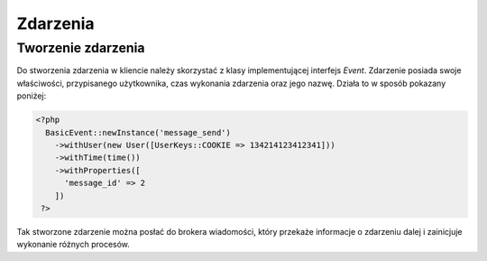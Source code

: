 ##########
Zdarzenia
##########

Tworzenie zdarzenia
====================
Do stworzenia zdarzenia w kliencie należy skorzystać z klasy implementującej
interfejs *Event*. Zdarzenie posiada swoje właściwości, przypisanego użytkownika,
czas wykonania zdarzenia oraz jego nazwę. Działa to w sposób pokazany poniżej:

.. code-block:: php

  <?php
    BasicEvent::newInstance('message_send')
      ->withUser(new User([UserKeys::COOKIE => 134214123412341]))
      ->withTime(time())
      ->withProperties([
        'message_id' => 2
      ])
   ?>

Tak stworzone zdarzenie można posłać do brokera wiadomości, który przekaże informacje
o zdarzeniu dalej i zainicjuje wykonanie różnych procesów.
